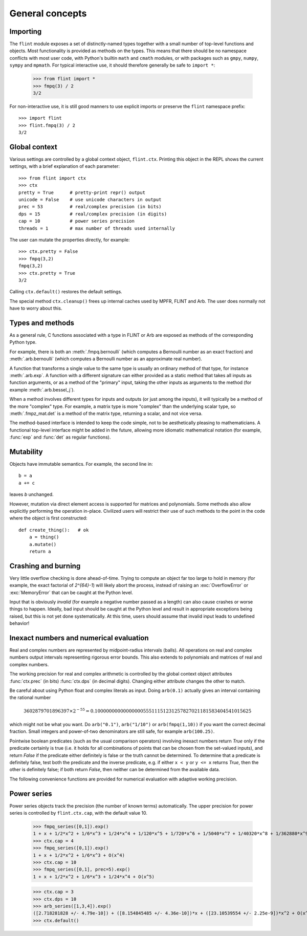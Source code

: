 General concepts
===============================================================================

Importing
-----------------

The ``flint`` module exposes a set of distinctly-named types together
with a small number of top-level functions and objects.
Most functionality is provided as methods on the types. This means
that there should be no namespace conflicts with most user code,
with Python's builtin ``math`` and ``cmath`` modules, or with
packages such as ``gmpy``, ``numpy``, ``sympy`` and ``mpmath``.
For typical interactive use, it should therefore
generally be safe to ``import *``:

    >>> from flint import *
    >>> fmpq(3) / 2
    3/2

For non-interactive use, it is still good manners to use explicit
imports or preserve the ``flint`` namespace prefix::

    >>> import flint
    >>> flint.fmpq(3) / 2
    3/2

Global context
-----------------

Various settings are controlled by a global context object,
``flint.ctx``. Printing this object in the REPL shows the current
settings, with a brief explanation of each parameter::

    >>> from flint import ctx
    >>> ctx
    pretty = True      # pretty-print repr() output
    unicode = False    # use unicode characters in output
    prec = 53          # real/complex precision (in bits)
    dps = 15           # real/complex precision (in digits)
    cap = 10           # power series precision
    threads = 1        # max number of threads used internally

The user can mutate the properties directly, for example::

    >>> ctx.pretty = False
    >>> fmpq(3,2)
    fmpq(3,2)
    >>> ctx.pretty = True
    3/2

Calling ``ctx.default()`` restores the default settings.

The special method ``ctx.cleanup()`` frees up internal caches
used by MPFR, FLINT and Arb. The user does normally not have to
worry about this.

Types and methods
-----------------

As a general rule, C functions associated with a type in FLINT or Arb
are exposed as methods of the corresponding Python type.

For example, there is both an :meth:`.fmpq.bernoulli` (which computes
a Bernoulli number as an exact fraction) and :meth:`.arb.bernoulli`
(which computes a Bernoulli number as an approximate real number).

A function that transforms a single value to the same type
is usually an ordinary method of that type, for instance :meth:`.arb.exp`.
A function with a different signature can either provided as a
static method that takes all inputs as function arguments, or as a
method of the "primary" input, taking the other inputs
as arguments to the method (for example :meth:`.arb.bessel_j`).

When a method involves different types for inputs and outputs (or
just among the inputs), it will
typically be a method of the more "complex" type. For example, a matrix
type is more "complex" than the underlying scalar type, so
:meth:`.fmpz_mat.det` is a method of the matrix type, returning a scalar,
and not vice versa.

The method-based interface is intended to keep the code simple,
not to be aesthetically pleasing to mathematicians. A functional
top-level interface might be added in the future, allowing more idiomatic
mathematical notation (for example, :func:`exp` and
:func:`det` as regular functions).

Mutability
----------

Objects have immutable semantics. For example, the second line in::

    b = a
    a += c

leaves *b* unchanged.

However, mutation via direct element access is supported for matrices
and polynomials. Some methods also allow explicitly performing the
operation in-place. Civilized users will restrict their use of such
methods to the point in the code where the object is first constructed::

    def create_thing():   # ok
        a = thing()
        a.mutate()
        return a

Crashing and burning
---------------------------------------

Very little overflow checking is done ahead-of-time. Trying to compute an
object far too large to hold in memory (for example, the exact factorial
of `2^{64}-1`) will likely abort the process,
instead of raising an :exc:`OverflowError` or :exc:`MemoryError` that
can be caught at the Python level.

Input that is obviously *invalid* (for example a negative number passed
as a length) can also cause crashes or worse things to happen.
Ideally, bad input should be caught at the Python level and result in
appropriate exceptions being raised, but this is not yet done
systematically. At this time, users should assume that invalid
input leads to undefined behavior!

Inexact numbers and numerical evaluation
-----------------------------------------------------------------------

Real and complex numbers are represented by midpoint-radius intervals
(balls). All operations on real and complex numbers output intervals
representing rigorous error bounds. This also extends to polynomials
and matrices of real and complex numbers.

The working precision for real and complex arithmetic is controlled by the
global context object attributes :func:`ctx.prec` (in bits)
:func:`ctx.dps` (in decimal digits). Changing either attribute changes
the other to match.

Be careful about using Python float and complex literals as input.
Doing ``arb(0.1)`` actually gives an interval containing
the rational number

.. math ::

    3602879701896397 \times 2^{-55} = 0.1000000000000000055511151231257827021181583404541015625

which might not be what you want. Do ``arb("0.1")``, ``arb("1/10")``
or ``arb(fmpq(1,10))`` if
you want the correct decimal fraction. Small integers and
power-of-two denominators are still safe, for example ``arb(100.25)``.

Pointwise boolean predicates (such as the usual comparison operators)
involving inexact numbers return
*True* only if the predicate certainly is true (i.e. it holds for all
combinations of points that can be chosen from the set-valued inputs),
and return *False* if the
predicate either definitely is false or the truth cannot be determined.
To determine that a predicate is definitely false,
test both the predicate and the inverse predicate,
e.g. if either ``x < y`` or ``y <= x`` returns *True*, then the other
is definitely false; if both return *False*, then neither can be
determined from the available data.

The following convenience functions are provided for numerical evaluation
with adaptive working precision.

.. autofunction :: flint.showgood

Power series
-----------------------------------------------------------------------

Power series objects track the precision (the number of known terms)
automatically.  The upper precision for power series is controlled by
``flint.ctx.cap``, with the default value 10.

    >>> fmpq_series([0,1]).exp()
    1 + x + 1/2*x^2 + 1/6*x^3 + 1/24*x^4 + 1/120*x^5 + 1/720*x^6 + 1/5040*x^7 + 1/40320*x^8 + 1/362880*x^9 + O(x^10)
    >>> ctx.cap = 4
    >>> fmpq_series([0,1]).exp()
    1 + x + 1/2*x^2 + 1/6*x^3 + O(x^4)
    >>> ctx.cap = 10
    >>> fmpq_series([0,1], prec=5).exp()
    1 + x + 1/2*x^2 + 1/6*x^3 + 1/24*x^4 + O(x^5)

    >>> ctx.cap = 3
    >>> ctx.dps = 10
    >>> arb_series([1,3,4]).exp()
    ([2.718281828 +/- 4.79e-10]) + ([8.154845485 +/- 4.36e-10])*x + ([23.10539554 +/- 2.25e-9])*x^2 + O(x^3)
    >>> ctx.default()
